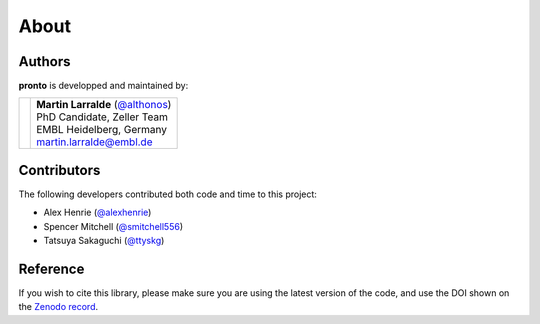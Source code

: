 About
=====

Authors
-------

**pronto** is developped and maintained by:

+-----------------------------------+--------------------------------------+
|                                   | | **Martin Larralde** (`@althonos`_) |
|                                   | | PhD Candidate, Zeller Team         |
| .. image:: _static/embl.png       | | EMBL Heidelberg, Germany           |
|                                   | | martin.larralde@embl.de            |
+-----------------------------------+--------------------------------------+

.. _`@althonos`: https://github.com/althonos


Contributors
------------

The following developers contributed both code and time to this project:

- Alex Henrie (`@alexhenrie <https://github.com/alexhenrie>`_)
- Spencer Mitchell (`@smitchell556 <https://github.com/smitchell556>`_)
- Tatsuya Sakaguchi (`@ttyskg <https://github.com/ttyskg>`_)


Reference
---------

If you wish to cite this library, please make sure you are using
the latest version of the code, and use the DOI shown
on the `Zenodo record <https://zenodo.org/badge/latestdoi/23304/althonos/pronto>`__.
